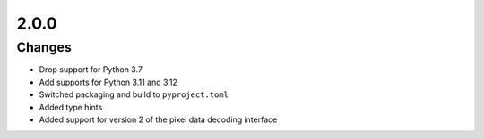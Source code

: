 .. _v2.0.0:

2.0.0
=====

Changes
.......

* Drop support for Python 3.7
* Add supports for Python 3.11 and 3.12
* Switched packaging and build to ``pyproject.toml``
* Added type hints
* Added support for version 2 of the pixel data decoding interface
